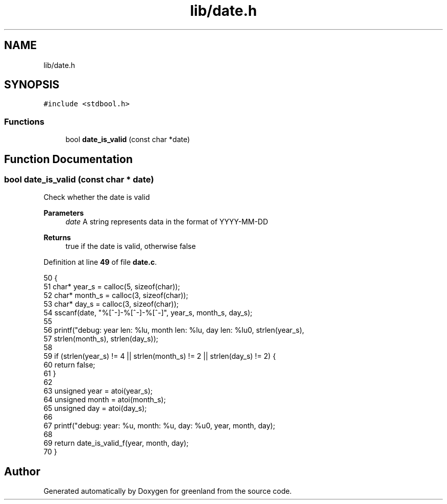 .TH "lib/date.h" 3 "Fri Jan 6 2023" "greenland" \" -*- nroff -*-
.ad l
.nh
.SH NAME
lib/date.h
.SH SYNOPSIS
.br
.PP
\fC#include <stdbool\&.h>\fP
.br

.SS "Functions"

.in +1c
.ti -1c
.RI "bool \fBdate_is_valid\fP (const char *date)"
.br
.in -1c
.SH "Function Documentation"
.PP 
.SS "bool date_is_valid (const char * date)"
Check whether the date is valid
.PP
\fBParameters\fP
.RS 4
\fIdate\fP A string represents data in the format of YYYY-MM-DD
.RE
.PP
\fBReturns\fP
.RS 4
true if the date is valid, otherwise false 
.RE
.PP

.PP
Definition at line \fB49\fP of file \fBdate\&.c\fP\&.
.PP
.nf
50 {
51   char* year_s = calloc(5, sizeof(char));
52   char* month_s = calloc(3, sizeof(char));
53   char* day_s = calloc(3, sizeof(char));
54   sscanf(date, "%[^-]-%[^-]-%[^-]", year_s, month_s, day_s);
55 
56   printf("debug: year len: %lu, month len: %lu, day len: %lu\n", strlen(year_s),
57          strlen(month_s), strlen(day_s));
58 
59   if (strlen(year_s) != 4 || strlen(month_s) != 2 || strlen(day_s) != 2) {
60     return false;
61   }
62 
63   unsigned year = atoi(year_s);
64   unsigned month = atoi(month_s);
65   unsigned day = atoi(day_s);
66 
67   printf("debug: year: %u, month: %u, day: %u\n", year, month, day);
68 
69   return date_is_valid_f(year, month, day);
70 }
.fi
.SH "Author"
.PP 
Generated automatically by Doxygen for greenland from the source code\&.
